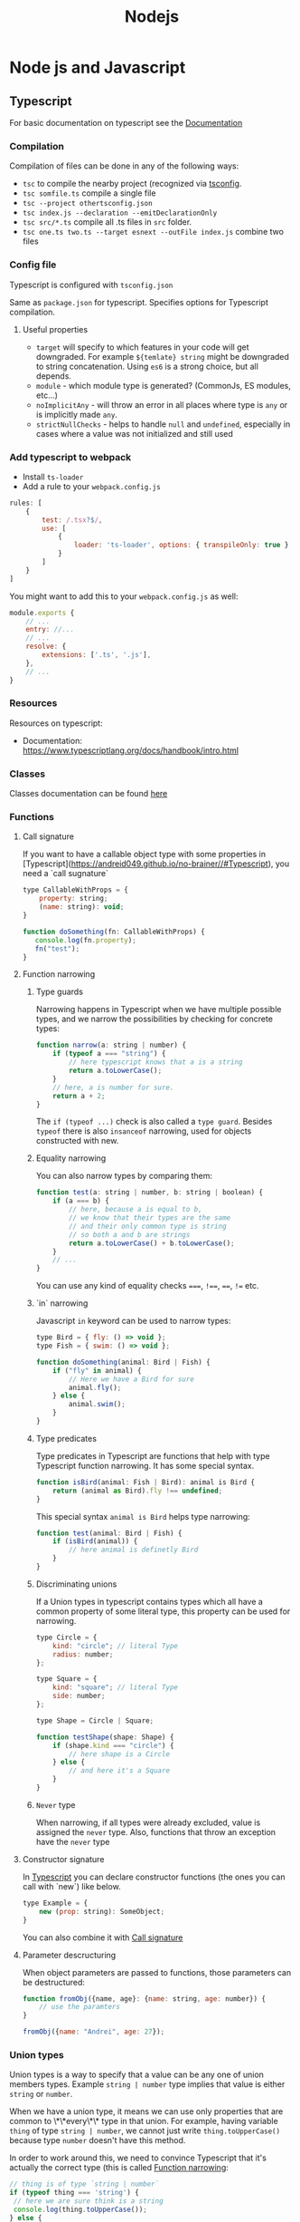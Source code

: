 #+title: Nodejs
* Node js and Javascript
:PROPERTIES:
:ID:       6c94391a-b52c-4308-93bc-d770b29857fc
:END:
** Typescript
:PROPERTIES:
:ID:       2291a412-ed3a-4b26-a489-ab11deafee44
:END:
For basic documentation on typescript see the [[https://www.typescriptlang.org/docs/handbook/2/basic-types.html][Documentation]]
*** Compilation
Compilation of files can be done in any of the following ways:

- ~tsc~ to compile the nearby project (recognized via [[id:da390266-7df1-4692-80eb-e19a3df1c11e][tsconfig]].
- ~tsc somfile.ts~ compile a single file
- ~tsc --project othertsconfig.json~
- ~tsc index.js --declaration --emitDeclarationOnly~
- ~tsc src/*.ts~ compile all .ts files in ~src~ folder.
- ~tsc one.ts two.ts --target esnext --outFile index.js~ combine two files
*** Config file
:PROPERTIES:
:ID:       da390266-7df1-4692-80eb-e19a3df1c11e
:END:
Typescript is configured with ~tsconfig.json~

Same as ~package.json~ for typescript. Specifies options for Typescript compilation.

**** Useful properties
- ~target~ will specify to which features in your code will get downgraded. For example ~${temlate} string~ might be downgraded to string concatenation. Using ~es6~ is a strong choice, but all depends.
- ~module~ - which module type is generated? (CommonJs, ES modules, etc...)
- ~noImplicitAny~ - will throw an error in all places where type is ~any~ or is implicitly made ~any~.
- ~strictNullChecks~ - helps to handle ~null~ and ~undefined~, especially in cases where a value was not initialized and still used
*** Add typescript to webpack
-  Install ~ts-loader~
-  Add a rule to your ~webpack.config.js~

#+begin_src js
rules: [
    {
        test: /.tsx?$/,
        use: [
            {
                loader: 'ts-loader', options: { transpileOnly: true }
            }
        ]
    }
]
#+end_src

You might want to add this to your ~webpack.config.js~ as well:

#+begin_src js
module.exports {
    // ...
    entry: //...
    // ...
    resolve: {
        extensions: ['.ts', '.js'],
    },
    // ...
}
#+end_src
*** Resources
Resources on typescript:
- Documentation: [[https://www.typescriptlang.org/docs/handbook/intro.html]]
*** Classes
Classes documentation can be found [[https://www.typescriptlang.org/docs/handbook/2/classes.html][here]]
*** Functions
**** Call signature
:PROPERTIES:
:ID:       b27f6b66-2d4c-4746-8b5b-1829d6b70b31
:END:
If you want to have a callable object type with some properties in [Typescript](https://andreid049.github.io/no-brainer//#Typescript), you need a `call sugnature`

#+begin_src js
type CallableWithProps = {
    property: string;
    (name: string): void;
}

function doSomething(fn: CallableWithProps) {
   console.log(fn.property);
   fn("test");
}
#+end_src

#+RESULTS:
**** Function narrowing
:PROPERTIES:
:ID:       8aead2c5-0974-4e44-9013-58e61b9e1a01
:END:
***** Type guards
Narrowing happens in Typescript when we have multiple possible types, and we narrow the possibilities by checking for concrete types:
#+begin_src js
function narrow(a: string | number) {
    if (typeof a === "string") {
        // here typescript knows that a is a string
        return a.toLowerCase();
    }
    // here, a is number for sure.
    return a + 2;
}
#+end_src

The ~if (typeof ...)~ check is also called a ~type guard~.
Besides ~typeof~ there is also ~insanceof~ narrowing, used for objects constructed with new.

***** Equality narrowing

You can also narrow types by comparing them:

#+begin_src js
function test(a: string | number, b: string | boolean) {
    if (a === b) {
        // here, because a is equal to b,
        // we know that their types are the same
        // and their only common type is string
        // so both a and b are strings
        return a.toLowerCase() + b.toLowerCase();
    }
    // ...
}
#+end_src
You can use any kind of equality checks ~===~, ~!==~, ~==~, ~!=~ etc.

***** `in` narrowing

Javascript ~in~ keyword can be used to narrow types:

#+begin_src js
type Bird = { fly: () => void };
type Fish = { swim: () => void };

function doSomething(animal: Bird | Fish) {
    if ("fly" in animal) {
        // Here we have a Bird for sure
        animal.fly();
    } else {
        animal.swim();
    }
}
#+end_src

***** Type predicates
Type predicates in Typescript are functions that help with type Typescript function narrowing. It has some special syntax.

#+begin_src js
function isBird(animal: Fish | Bird): animal is Bird {
    return (animal as Bird).fly !== undefined;
}
#+end_src

This special syntax ~animal is Bird~ helps type narrowing:

#+begin_src js
function test(animal: Bird | Fish) {
    if (isBird(animal)) {
        // here animal is definetly Bird
    }
}
#+end_src

***** Discriminating unions
:PROPERTIES:
:ID:       cdb817ba-6251-436b-a7d1-c09eaf7fcdae
:END:
If a Union types in typescript contains types which all have a common property of some literal type, this property can be used for narrowing.

#+begin_src js
    type Circle = {
        kind: "circle"; // literal Type
        radius: number;
    };

    type Square = {
        kind: "square"; // literal Type
        side: number;
    };

    type Shape = Circle | Square;

    function testShape(shape: Shape) {
        if (shape.kind === "circle") {
            // here shape is a Circle
        } else {
            // and here it's a Square
        }
    }
#+end_src
***** =Never= type
When narrowing, if all types were already excluded, value is assigned the ~never~ type. Also, functions that throw an exception have the ~never~ type
**** Constructor signature
In [[id:2291a412-ed3a-4b26-a489-ab11deafee44][Typescript]] you can declare constructor functions (the ones you can call with `new`) like below.

#+begin_src js
type Example = {
    new (prop: string): SomeObject;
}
#+end_src

You can also combine it with [[id:b27f6b66-2d4c-4746-8b5b-1829d6b70b31][Call signature]]
**** Parameter descructuring
When object parameters are passed to functions, those parameters can be destructured:

#+begin_src js
function fromObj({name, age}: {name: string, age: number}) {
    // use the paramters
}

fromObj({name: "Andrei", age: 27});
#+end_src
*** Union types
Union types is a way to specify that a value can be any one of union members types. Example ~string | number~ type implies that value is either ~string~ or ~number~.

When we have a union type, it means we can use only properties that are common to \*\*every\*\* type in that union. For example, having variable ~thing~ of type ~string | number~, we cannot just write ~thing.toUpperCase()~ because type ~number~ doesn't have this method.

In order to work around this, we need to convince Typescript that it's actually the correct type (this is called [[id:8aead2c5-0974-4e44-9013-58e61b9e1a01][Function narrowing]]:

#+begin_src js
// thing is of type `string | number`
if (typeof thing === 'string') {
 // here we are sure think is a string
 console.log(thing.toUpperCase());
} else {
 // thing is a number
 console.log(thing.toFixed(1));
}
// ...
#+end_src
Also, you can use functions like ~Array.isArray~
*** Extending types
Extending types works the same way as with classes:

#+begin_src js
interface Person {
    name: string;
    age: number;
}
#+end_src

#+begin_src js
interface Employee extends Person {
    salary: number;
}
#+end_src
extending multiple types is also possible.
** Add eslint to project
- Install eslint – ~npm i -D eslint~
- Run – ~npx eslint --init~
- Choose appropriate steps in the wizard
** Jest
:PROPERTIES:
:ID:       4e8cb1ee-18bb-478d-85be-62a166b71cd0
:END:
Popular testing framework in JavaScript and node.

Examples and docs: [[https://jestjs.io/][https://jestjs.io/]]
*** Add jest to a project (with babel)
1.  Install [[id:4e8cb1ee-18bb-478d-85be-62a166b71cd0][Jest]] with ~npm i -D jest~
2.  If you wish to use Babel, for example you want typescript - ~npm i -D babel-jest @babel/core @babel/preset-env~ and add to ~babel.config.js~:

#+begin_src js
module.exports = {
  presets: [['@babel/preset-env', {targets: {node: 'current'}}]],
};
#+end_src
*** Add typescript to jest
If you want to add typescript support, ~npm i --D @babel/preset-typescript @types/jest~

Then add ~@babel/preset-typescript~ to the list of presets in your ~babel.config.js~.

#+begin_src js
module.exports = {
  presets: [
    ['@babel/preset-env', {targets: {node: 'current'}}],
    '@babel/preset-typescript', // <-- this
  ],
};
#+end_src
** Add prettier to project
*** Install

~npm i -D prettier~

*** Config file

#+begin_src js
// prettier.config.js or .prettierrc.js
module.exports = {
  trailingComma: "es5",
  tabWidth: 4,
  semi: true,
  singleQuote: true,
};
#+end_src
** Webpack
:PROPERTIES:
:ID:       30de9951-46cc-45cc-8d74-98d53664569b
:END:
Webpack is a code bundler
*** Add Webpack to a project
To add [[id:30de9951-46cc-45cc-8d74-98d53664569b][Webpack]] to your project:

1.  ~npm i -D webpack webpack-cli [webpack-dev-server]~
2.  Create a ~webpack.config.js~

#+begin_src js
const HtmlWebpackPlugin = require('html-webpack-plugin');

module.exports = {
    mode: 'development',
    entry: __dirname + '/index.ts',
    output: {
        path: __dirname + '/dist',
        filename: 'index.js',
        publicPath: '/'
    },
    resolve: {
        extensions: ['.ts', '.js'],
    },
    module: {
        rules: [ ]
    },
    // this plugin is necessary if you want your bundle to be added to a html while developing
    plugins: [
        new HtmlWebpackPlugin({
            template: __dirname + '/public/index.html',
            inject: 'body',
            publicPath: __dirname + '/public'
        })
    ],
}
#+end_src
*** Creating a umd library using webpack
To create a library that exposes a variable like jquery, using Webpack, but also is available as a common js module:

In your js/ts file, export the necessary functions:
#+begin_src js
export default function a(text) {
    console.log(text);
}
#+end_src

In your config file:
#+begin_src js
module.exports = {
  mode: // ...,
    // ...
  output: {
        // ...
    globalObject: 'this', // <-- this is needed so library can be required as a commonjs module
    library: {
      name: 'myLibraryName', // <-- this variable will be exposed by your bundle
      type: 'umd',
    },
  },
#+end_src

Then you can include it in your html:
#+begin_src html
<script src="https://example.org/path/to/mybundle.js"></script>
<script>
  myLibraryName.a('webpack');
</script>
#+end_src

Or js:
#+begin_src js
const myLib = require('myLibrary');
#+end_src

See:
- [[https://webpack.js.org/configuration/output/#outputlibrary]]
- [[https://webpack.js.org/guides/author-libraries/]]
- [[https://webpack.js.org/configuration/output/#outputglobalobject]]

** Common js modules :modules:
:PROPERTIES:
:ID:       e1aa913b-d8b0-44df-b244-c1e4e6c201af
:END:
Common js modules are the modules using require function. This is the native mechanism used in [[id:6c94391a-b52c-4308-93bc-d770b29857fc][Node js]]. (at least it was before Es modules appeared). Each file is considered a module. Objects like require, module and others are available thanks to Module wrapping.
*** Module wrapping
Before a commonjs module is executed, it's contents are wrapped in a function. It looks approximatively like this:

#+begin_src js
(function(exports, require, module, __filename, __dirname) {
 /* Module contents */
});
#+end_src

This helps encapsulation, and provides useful local variables:

-   ~exports~: alias for ~module.exports~
-   ~require~: function for requiring other modules. Require returns the common js module's ~exports~ object.
-   ~module~: reference to the current module
-   ~__filename~ and ~__dirname~: representing current filename and directory name
*** The ~.mjs~ extension
It is not possible to ~require()~ files that have the ~.mjs~ extension. Attempting to do so will throw an error. The .mjs extension is reserved for ~Es modules~ which cannot be loaded via ~require()~.
*** Module resolution
If exact file name is not found. Node.js will attempt to find a file with ~.js~, ~.json~, or ~.node~ extensions.

Also, depending on path prefix:
- ~/~ means path to the module is absolute
- ~./~, ~../~ etc. means path to the module is relative
- if there is no prefix, it's either a core module (ex: path), or it will be looked up in node_modules folder If none of above work, ~require~ will throw a ~MODULE_NOT_FOUND~ exception.

In order for Node js to be able to recognize a folder as a module, it should meet any of below criteria:
- Folder should have a `package.json` with a `main` field in it. In below case, `require('./my-module')` will load and run `./my-module/lib/my-module.js`
#+begin_src js
{
  "name": "my-module",
  "main: "./lib/my-module.js"
}
#+end_src

- In case no ~package.json~ is found, Node.js will look for ~index.js~ or ~index.node~ files.
*** Common js cycle
Sometimes common js modules depend on one another. In this case, an object might receive a dependency that was not loaded completely. For example:

~a.js~:
#+begin_src js
console.log('a starting');
exports.done = false;
const b = require('./b.js');
console.log('in a, b.done = %j', b.done);
exports.done = true;
console.log('a done');
#+end_src

~b.js~:
#+begin_src js
console.log('b starting');
exports.done = false;
const a = require('./a.js');
console.log('in b, a.done = %j', a.done);
exports.done = true;
console.log('b done');
#+end_src

~main.js~:
#+begin_src js
console.log('main starting');
const a = require('./a.js');
const b = require('./b.js');
console.log('in main, a.done = %j, b.done = %j', a.done, b.done);
#+end_src

The output of above will be:
#+begin_src text
main starting
a starting
b starting
in b, a.done=false
b done
in a, b.done=true
a done
in main, a.done = true, b.done = true
#+end_src
*** Explicit Rules
Node will determine a package as commonjs by default.

To specify it explicitly:
- use ~.cjs~ file extension
- specify ~"type": "commonjs~ in package.json
- provide a command line argument when running node ~--input-type=commonjs~
** Conditional import
:PROPERTIES:
:ID:       76f572b9-74d7-469e-a37b-320c03dbd319
:END:
In package.json, it is possible to define aliases for imports, and apply them conditionally depending on environment that is being run, or how the package is imported (with ~require~ or ~import~)

#+begin_src js
...
"imports": {
  "#parser": {
    "import": "./src/parser.mjs",
    "require": "./src/parser.cjs",
    "node": "node-parser", // should always come after import or require
    "default:": "./src/parser-not-found.js" // should always come last
  }
}
...
#+end_src

Usage:
#+begin_src js
// if used from node, 'node parser will be imported'
import default from '#parser';

// if not used from node, and imported, will look for ./src/parser.mjs
import default from '#parser';

// if required, will look for ./src/parser.cjs
const { default } = require('#parser');

// in any other cases, wil load ./src/parser-not-found.js
#+end_src

- **Note**: that the imported entry must start with ~#~ in order to avoid conflicts with Bare specifiers (see [[id:e0d4bd08-3ac8-45f8-80cf-8c97fd2fbdea][Import specifiers]])
** Conditional export
Example, different files are loaded if package is ~import'ed~ or ~require'd~: Same rules as in [[id:76f572b9-74d7-469e-a37b-320c03dbd319][Conditional import]]

#+begin_src js
// ./node_modules/pkg/package.json
{
  "type": "module",
  "main": "./index.cjs",
  "exports": {
    "import": "./index.mjs",
    "require": "./index.cjs"
  }
}
#+end_src

** Import specifiers
:PROPERTIES:
:ID:       e0d4bd08-3ac8-45f8-80cf-8c97fd2fbdea
:END:
Import specifiers represent the strings that can be used within Es modules (after ~from~ keywork in ~import~ statement), or with ~import()~ in [[id:dd393aee-ef6c-4800-9d92-0d332f8cc4ff][Dynamic import]]

There are 3 types of import specifiers:
1. Relative specifiers - like ~./some-package/index.js~
2. Bare specifier - like ~fs~ or ~axios~
3. Absolute specifiers - like ~file:///opt/file/example.js~
** Dynamic import
:PROPERTIES:
:ID:       dd393aee-ef6c-4800-9d92-0d332f8cc4ff
:END:
Normally, with Static import, code of the loaded packages is evaluated at load time. Dynamic import is a mechanism useful when you want to import something conditionally, and evaluate the code at run time, like:

#+begin_src js
if (somethingIsTrue) {
 import('./some-package/index.js').then((package) =>
  /* do something */);
} else {
 import('./some-other-package/index.js').then((package) =>
 /* do something else */);
}
#+end_src

It is used by calling ~import~ as a function and providing. It returns a ~Promise~ containing the imported package. Also, you can ~await~ a dynamic import with a top level await (Experimental). Using dynamic imports, you can use es modules from CommonJs modules modules or vice versa.

**WARNING**: using Dynamic import disables such useful features as Tree shaking done by static analyzers. Use it wisely.
** Data attributes
Data attributes are special type of html attributes:

#+begin_src html
<a data-open="true" href="...">...
#+end_src

From js, this attribute can be accessed by using ~.getAttribute()~ specifying the full name ~data-open~. But there is a more convenient way: using the ~dataset~ property. You could access it like this ~el.dataset.open~.
** ES modules :modules:
ECMAScript is the official standard format to package [[id:6c94391a-b52c-4308-93bc-d770b29857fc][Node js and Javascript]] code for reuse.

- To understand how to start working with es modules in Node js, see [[id:da344721-889a-4137-b8f4-1e8f9e17b913][Enabling ES modules]]
- To see what kind of strings you can provide to ~import * from ...~ [[id:e0d4bd08-3ac8-45f8-80cf-8c97fd2fbdea][Import specifiers]]
- You can import Common js modules from Es modules but not vice versa. (see [[id:c88a22ce-56a6-4060-86e9-b1f3cb6a74f7][How to import cjs (commonjs) from ejs (ecmascript) modules]])
- For differences between Es modules and Common js modules, see Es modules vs commonjs modules
- Resolver algorithm is quite confusing, but can be found [[ https://nodejs.org/docs/latest-v15.x/api/esm.html#esm_resolver_algorithm][here]]

*** Mandatory file extensions
To match the way files are referenced in the browser, file extensions must be used

*** ~import.meta~ properties
There is a ~import.meta.url~ property which provides a link to the current module file.
*** Enabling ES modules
:PROPERTIES:
:ID:       da344721-889a-4137-b8f4-1e8f9e17b913
:END:
Default module in Node js at the moment of writing is [[id:e1aa913b-d8b0-44df-b244-c1e4e6c201af][Common js modules. To enable features of Es modules:

-   change the file extension to ~.mjs~
-   add to your [package.json](https://andreid049.github.io/no-brainer//#Package%20json) following line: ~"type": "module"~
-   use node command line argument ~--input-type=module~
*** ES modules vs CommonJS modules
[[Source][https://nodejs.org/docs/latest-v15.x/api/esm.html#esm_differences_between_es_modules_and_commonjs]]

Differences:
- No ~require~, ~module~ or ~module.exports~ variables
- No ~__filename~ or ~__dirname~
- No Json modules loading
- No native module loading
- No ~NODE_PATH~
- No ~require.extensions~
- No ~require.cache~. Es modules use their own cache
*** How to import cjs (commonjs) from ejs (ecmascript) modules
:PROPERTIES:
:ID:       c88a22ce-56a6-4060-86e9-b1f3cb6a74f7
:END:
You can import Common js modules to Es modules and vice versa using [[id:dd393aee-ef6c-4800-9d92-0d332f8cc4ff][Dynamic import]].
But be carefull, there are performance considerations to this.
** Rollup
*** Example Rollup config
**** Installation
#+begin_src sh
npm i -D rollup rollup-plugin-typescript2 rollup-plugin-visualizer rollup-plugin-size-snapshot rollup-plugin-terser @rollup/plugin-node-resolve rollup-plugin-peer-deps-external
#+end_src
**** Example config file :ATTACH:
Copy [[attachment:rollup.config.js][config]] file to project
